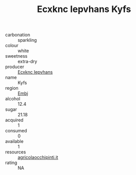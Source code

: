 :PROPERTIES:
:ID:                     4fcc9568-cb7c-4bb1-b177-d939936224c3
:END:
#+TITLE: Ecxknc Iepvhans Kyfs 

- carbonation :: sparkling
- colour :: white
- sweetness :: extra-dry
- producer :: [[id:e9b35e4c-e3b7-4ed6-8f3f-da29fba78d5b][Ecxknc Iepvhans]]
- name :: Kyfs
- region :: [[id:fc068556-7250-4aaf-80dc-574ec0c659d9][Embj]]
- alcohol :: 12.4
- sugar :: 21.18
- acquired :: 1
- consumed :: 0
- available :: 1
- resources :: [[http://www.agricolaocchipinti.it/it/vinicontrada][agricolaocchipinti.it]]
- rating :: NA


